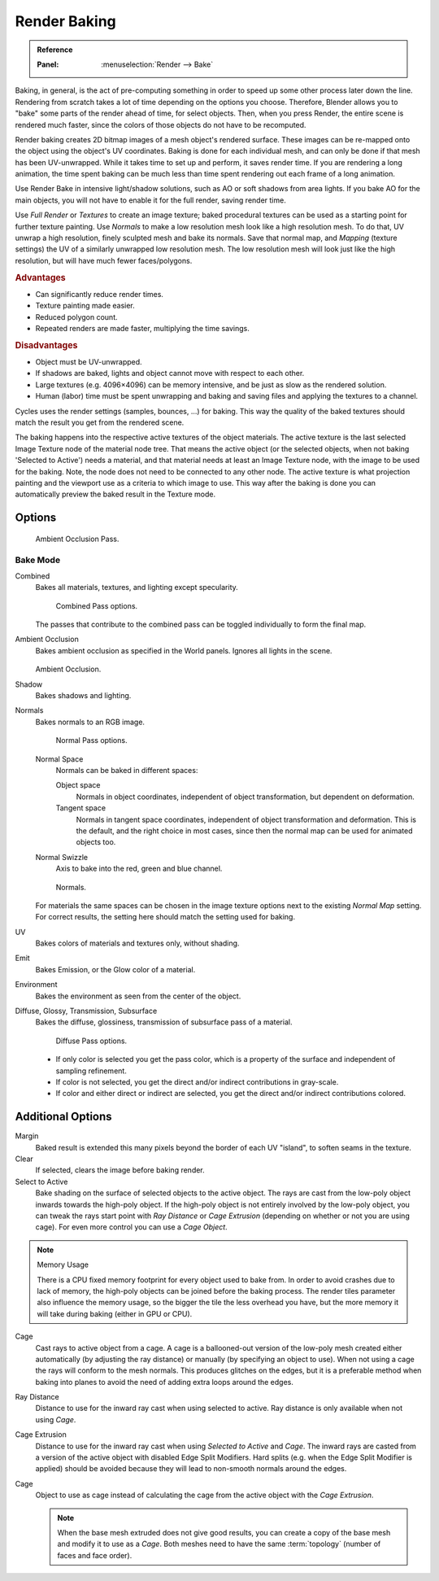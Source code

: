 .. _bpy.types.BakeSettings:

*************
Render Baking
*************

.. admonition:: Reference
   :class: refbox

   :Panel:     :menuselection:`Render --> Bake`

Baking, in general, is the act of pre-computing something in order to speed up some other
process later down the line.
Rendering from scratch takes a lot of time depending on the options you choose.
Therefore, Blender allows you to "bake" some parts of the render ahead of time, for select objects.
Then, when you press Render, the entire scene is rendered much faster,
since the colors of those objects do not have to be recomputed.

Render baking creates 2D bitmap images of a mesh object's rendered surface.
These images can be re-mapped onto the object using the object's UV coordinates.
Baking is done for each individual mesh, and can only be done if that mesh has been UV-unwrapped.
While it takes time to set up and perform, it saves render time. If you are rendering a long animation,
the time spent baking can be much less than time spent rendering out each frame of a long animation.

Use Render Bake in intensive light/shadow solutions,
such as AO or soft shadows from area lights. If you bake AO for the main objects,
you will not have to enable it for the full render, saving render time.

Use *Full Render* or *Textures* to create an image texture;
baked procedural textures can be used as a starting point for further texture painting.
Use *Normals* to make a low resolution mesh look like a high resolution mesh.
To do that, UV unwrap a high resolution, finely sculpted mesh and bake its normals.
Save that normal map, and *Mapping* (texture settings)
the UV of a similarly unwrapped low resolution mesh.
The low resolution mesh will look just like the high resolution,
but will have much fewer faces/polygons.


.. rubric:: Advantages

- Can significantly reduce render times.
- Texture painting made easier.
- Reduced polygon count.
- Repeated renders are made faster, multiplying the time savings.


.. rubric:: Disadvantages

- Object must be UV-unwrapped.
- If shadows are baked, lights and object cannot move with respect to each other.
- Large textures (e.g. 4096×4096) can be memory intensive, and be just as slow as the rendered solution.
- Human (labor) time must be spent unwrapping and baking and saving files and applying the textures to a channel.

Cycles uses the render settings (samples, bounces, ...) for baking.
This way the quality of the baked textures should match the result you get from the rendered scene.

The baking happens into the respective active textures of the object materials.
The active texture is the last selected Image Texture node of the material node tree.
That means the active object (or the selected objects, when not baking 'Selected to Active') needs a material,
and that material needs at least an Image Texture node, with the image to be used for the baking.
Note, the node does not need to be connected to any other node.
The active texture is what projection painting and the viewport use as a criteria to which image to use.
This way after the baking is done you can automatically preview the baked result in the Texture mode.


Options
=======

.. figure:: /images/render_cycles_baking_ao.png

   Ambient Occlusion Pass.


Bake Mode
---------

Combined
   Bakes all materials, textures, and lighting except specularity.

   .. figure:: /images/render_cycles_baking_combined.png

      Combined Pass options.

   The passes that contribute to the combined pass can be toggled individually to form the final map.
Ambient Occlusion
   Bakes ambient occlusion as specified in the World panels. Ignores all lights in the scene.

   .. figure:: /images/render_blender-render_bake_ambient-occlusion.png

   Ambient Occlusion.

Shadow
   Bakes shadows and lighting.
Normals
   Bakes normals to an RGB image.

   .. figure:: /images/render_cycles_baking_normal.png

      Normal Pass options.

   Normal Space
      Normals can be baked in different spaces:

      Object space
         Normals in object coordinates, independent of object transformation, but dependent on deformation.
      Tangent space
         Normals in tangent space coordinates, independent of object transformation and deformation.
         This is the default, and the right choice in most cases, since then the normal map can be used for animated
         objects too.
   Normal Swizzle
      Axis to bake into the red, green and blue channel.


   .. figure:: /images/render_blender-render_bake_normals.png

      Normals.

   For materials the same spaces can be chosen in the image texture options
   next to the existing *Normal Map* setting. For correct results,
   the setting here should match the setting used for baking.

UV
   Bakes colors of materials and textures only, without shading.
Emit
   Bakes Emission, or the Glow color of a material.
Environment
   Bakes the environment as seen from the center of the object.
Diffuse, Glossy, Transmission, Subsurface
   Bakes the diffuse, glossiness, transmission of subsurface pass of a material.

   .. figure:: /images/render_cycles_baking_diffuse.png

      Diffuse Pass options.

   - If only color is selected you get the pass color,
     which is a property of the surface and independent of sampling refinement.
   - If color is not selected, you get the direct and/or indirect contributions in gray-scale.
   - If color and either direct or indirect are selected, you get the direct and/or indirect contributions colored.


Additional Options
==================

Margin
   Baked result is extended this many pixels beyond the border of each UV "island", to soften seams in the texture.
Clear
   If selected, clears the image before baking render.
Select to Active
   Bake shading on the surface of selected objects to the active object.
   The rays are cast from the low-poly object inwards towards the high-poly object.
   If the high-poly object is not entirely involved by the low-poly object, you can tweak the rays start point with
   *Ray Distance* or *Cage Extrusion* (depending on whether or not you are using cage).
   For even more control you can use a *Cage Object*.

.. note:: Memory Usage

   There is a CPU fixed memory footprint for every object used to bake from.
   In order to avoid crashes due to lack of memory, the high-poly objects can be joined before the baking process.
   The render tiles parameter also influence the memory usage, so the bigger the tile the less overhead you have,
   but the more memory it will take during baking (either in GPU or CPU).

Cage
   Cast rays to active object from a cage.
   A cage is a ballooned-out version of the low-poly mesh created either automatically
   (by adjusting the ray distance) or manually (by specifying an object to use).
   When not using a cage the rays will conform to the mesh normals. This produces glitches on the edges,
   but it is a preferable method when baking into planes to avoid the need of adding extra loops around the edges.
Ray Distance
   Distance to use for the inward ray cast when using selected to active.
   Ray distance is only available when not using *Cage*.
Cage Extrusion
   Distance to use for the inward ray cast when using *Selected to Active* and *Cage*.
   The inward rays are casted from a version of the active object with disabled Edge Split Modifiers.
   Hard splits (e.g. when the Edge Split Modifier is applied) should be avoided because they will lead to non-smooth
   normals around the edges.
Cage
   Object to use as cage instead of calculating the cage from the active object with the *Cage Extrusion*.

   .. note::

      When the base mesh extruded does not give good results,
      you can create a copy of the base mesh and modify it to use as a *Cage*.
      Both meshes need to have the same :term:`topology` (number of faces and face order).
